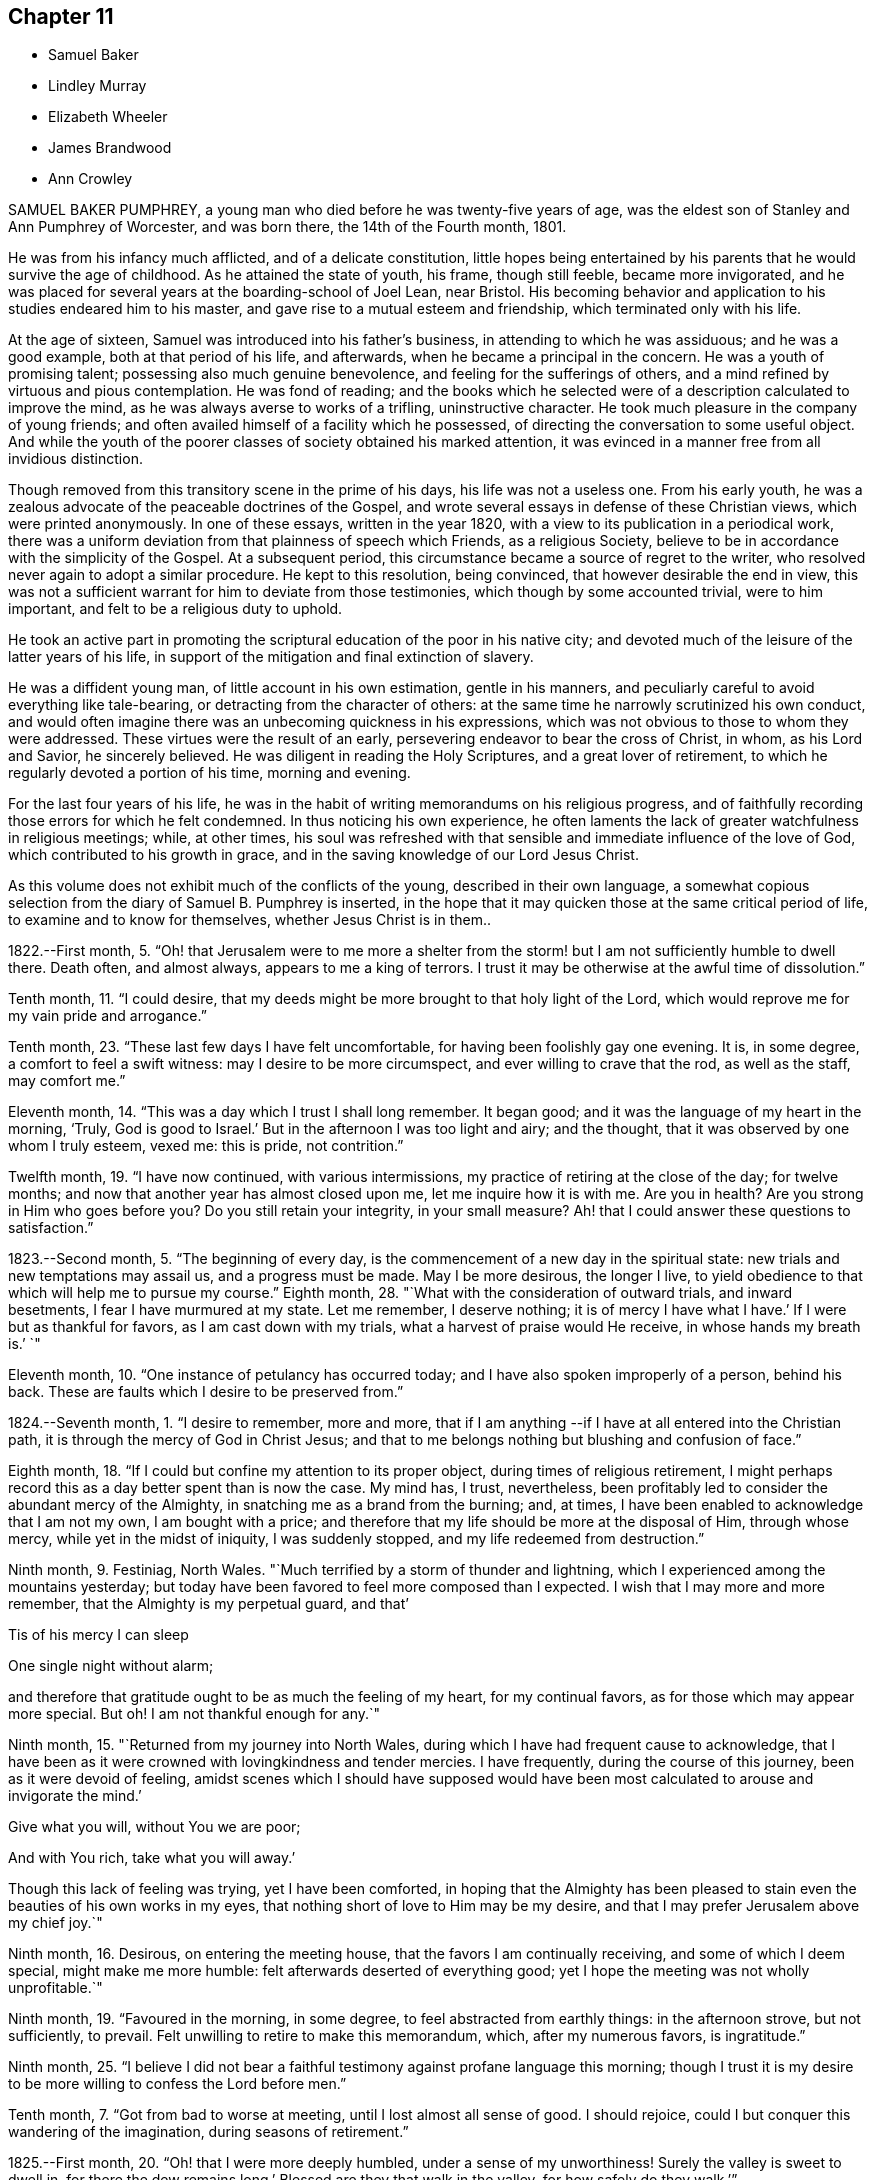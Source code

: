 == Chapter 11

[.chapter-synopsis]
* Samuel Baker
* Lindley Murray
* Elizabeth Wheeler
* James Brandwood
* Ann Crowley

SAMUEL BAKER PUMPHREY, a young man who died before he was twenty-five years of age,
was the eldest son of Stanley and Ann Pumphrey of Worcester, and was born there,
the 14th of the Fourth month, 1801.

He was from his infancy much afflicted, and of a delicate constitution,
little hopes being entertained by his parents that he would survive the age of childhood.
As he attained the state of youth, his frame, though still feeble,
became more invigorated,
and he was placed for several years at the boarding-school of Joel Lean, near Bristol.
His becoming behavior and application to his studies endeared him to his master,
and gave rise to a mutual esteem and friendship, which terminated only with his life.

At the age of sixteen, Samuel was introduced into his father`'s business,
in attending to which he was assiduous; and he was a good example,
both at that period of his life, and afterwards,
when he became a principal in the concern.
He was a youth of promising talent; possessing also much genuine benevolence,
and feeling for the sufferings of others,
and a mind refined by virtuous and pious contemplation.
He was fond of reading;
and the books which he selected were of a description calculated to improve the mind,
as he was always averse to works of a trifling, uninstructive character.
He took much pleasure in the company of young friends;
and often availed himself of a facility which he possessed,
of directing the conversation to some useful object.
And while the youth of the poorer classes of society obtained his marked attention,
it was evinced in a manner free from all invidious distinction.

Though removed from this transitory scene in the prime of his days,
his life was not a useless one.
From his early youth, he was a zealous advocate of the peaceable doctrines of the Gospel,
and wrote several essays in defense of these Christian views,
which were printed anonymously.
In one of these essays, written in the year 1820,
with a view to its publication in a periodical work,
there was a uniform deviation from that plainness of speech which Friends,
as a religious Society, believe to be in accordance with the simplicity of the Gospel.
At a subsequent period, this circumstance became a source of regret to the writer,
who resolved never again to adopt a similar procedure.
He kept to this resolution, being convinced, that however desirable the end in view,
this was not a sufficient warrant for him to deviate from those testimonies,
which though by some accounted trivial, were to him important,
and felt to be a religious duty to uphold.

He took an active part in promoting the scriptural
education of the poor in his native city;
and devoted much of the leisure of the latter years of his life,
in support of the mitigation and final extinction of slavery.

He was a diffident young man, of little account in his own estimation,
gentle in his manners, and peculiarly careful to avoid everything like tale-bearing,
or detracting from the character of others:
at the same time he narrowly scrutinized his own conduct,
and would often imagine there was an unbecoming quickness in his expressions,
which was not obvious to those to whom they were addressed.
These virtues were the result of an early,
persevering endeavor to bear the cross of Christ, in whom, as his Lord and Savior,
he sincerely believed.
He was diligent in reading the Holy Scriptures, and a great lover of retirement,
to which he regularly devoted a portion of his time, morning and evening.

For the last four years of his life,
he was in the habit of writing memorandums on his religious progress,
and of faithfully recording those errors for which he felt condemned.
In thus noticing his own experience,
he often laments the lack of greater watchfulness in religious meetings; while,
at other times,
his soul was refreshed with that sensible and immediate influence of the love of God,
which contributed to his growth in grace,
and in the saving knowledge of our Lord Jesus Christ.

As this volume does not exhibit much of the conflicts of the young,
described in their own language,
a somewhat copious selection from the diary of Samuel B. Pumphrey is inserted,
in the hope that it may quicken those at the same critical period of life,
to examine and to know for themselves, whether Jesus Christ is in them..

1822.--First month, 5.
"`Oh! that Jerusalem were to me more a shelter from the
storm! but I am not sufficiently humble to dwell there.
Death often, and almost always, appears to me a king of terrors.
I trust it may be otherwise at the awful time of dissolution.`"

Tenth month, 11. "`I could desire,
that my deeds might be more brought to that holy light of the Lord,
which would reprove me for my vain pride and arrogance.`"

Tenth month, 23. "`These last few days I have felt uncomfortable,
for having been foolishly gay one evening.
It is, in some degree, a comfort to feel a swift witness:
may I desire to be more circumspect, and ever willing to crave that the rod,
as well as the staff, may comfort me.`"

Eleventh month, 14. "`This was a day which I trust I shall long remember.
It began good; and it was the language of my heart in the morning, '`Truly,
God is good to Israel.`'
But in the afternoon I was too light and airy; and the thought,
that it was observed by one whom I truly esteem, vexed me: this is pride,
not contrition.`"

Twelfth month, 19. "`I have now continued, with various intermissions,
my practice of retiring at the close of the day; for twelve months;
and now that another year has almost closed upon me, let me inquire how it is with me.
Are you in health?
Are you strong in Him who goes before you?
Do you still retain your integrity, in your small measure?
Ah! that I could answer these questions to satisfaction.`"

1823.--Second month, 5. "`The beginning of every day,
is the commencement of a new day in the spiritual state:
new trials and new temptations may assail us, and a progress must be made.
May I be more desirous, the longer I live,
to yield obedience to that which will help me to pursue my course.`"
Eighth month, 28. "`What with the consideration of outward trials, and inward besetments,
I fear I have murmured at my state.
Let me remember, I deserve nothing; it is of mercy I have what I have.`'
If I were but as thankful for favors, as I am cast down with my trials,
what a harvest of praise would He receive, in whose hands my breath is.`'
`"

Eleventh month, 10. "`One instance of petulancy has occurred today;
and I have also spoken improperly of a person, behind his back.
These are faults which I desire to be preserved from.`"

1824.--Seventh month, 1. "`I desire to remember, more and more,
that if I am anything --if I have at all entered into the Christian path,
it is through the mercy of God in Christ Jesus;
and that to me belongs nothing but blushing and confusion of face.`"

Eighth month, 18. "`If I could but confine my attention to its proper object,
during times of religious retirement,
I might perhaps record this as a day better spent than is now the case.
My mind has, I trust, nevertheless,
been profitably led to consider the abundant mercy of the Almighty,
in snatching me as a brand from the burning; and, at times,
I have been enabled to acknowledge that I am not my own, I am bought with a price;
and therefore that my life should be more at the disposal of Him, through whose mercy,
while yet in the midst of iniquity, I was suddenly stopped,
and my life redeemed from destruction.`"

Ninth month, 9. Festiniag, North Wales.
"`Much terrified by a storm of thunder and lightning,
which I experienced among the mountains yesterday;
but today have been favored to feel more composed than I expected.
I wish that I may more and more remember, that the Almighty is my perpetual guard,
and that`'

Tis of his mercy I can sleep

One single night without alarm;

and therefore that gratitude ought to be as much the feeling of my heart,
for my continual favors, as for those which may appear more special.
But oh!
I am not thankful enough for any.`"

Ninth month, 15. "`Returned from my journey into North Wales,
during which I have had frequent cause to acknowledge,
that I have been as it were crowned with lovingkindness and tender mercies.
I have frequently, during the course of this journey, been as it were devoid of feeling,
amidst scenes which I should have supposed would have been
most calculated to arouse and invigorate the mind.`'

Give what you will, without You we are poor;

And with You rich, take what you will away.`'

Though this lack of feeling was trying, yet I have been comforted,
in hoping that the Almighty has been pleased to stain
even the beauties of his own works in my eyes,
that nothing short of love to Him may be my desire,
and that I may prefer Jerusalem above my chief joy.`"

Ninth month, 16. Desirous, on entering the meeting house,
that the favors I am continually receiving, and some of which I deem special,
might make me more humble: felt afterwards deserted of everything good;
yet I hope the meeting was not wholly unprofitable.`"

Ninth month, 19. "`Favoured in the morning, in some degree,
to feel abstracted from earthly things: in the afternoon strove, but not sufficiently,
to prevail.
Felt unwilling to retire to make this memorandum, which, after my numerous favors,
is ingratitude.`"

Ninth month, 25.
"`I believe I did not bear a faithful testimony against profane language this morning;
though I trust it is my desire to be more willing to confess the Lord before men.`"

Tenth month, 7. "`Got from bad to worse at meeting, until I lost almost all sense of good.
I should rejoice, could I but conquer this wandering of the imagination,
during seasons of retirement.`"

1825.--First month, 20. "`Oh! that I were more deeply humbled,
under a sense of my unworthiness!
Surely the valley is sweet to dwell in, for there the dew remains long.`'
Blessed are they that walk in the valley, for how safely do they walk.`'`"

Fourth month, 19. Rebellious, though in a very trifling matter,
which has beclouded this evening.
The sin is rebellion,
and it is of little consequence in what-it is in despising
the gentle monitions that the crime consists.`"

Eighth month, 25. On parting from some beloved friends traveling on religious service,
to whom he felt much united, after some other remarks, he adds,
"`Whether my course here is shortly to terminate or not, I know not; but at this parting,
as well as at Ackworth, at the general meeting,
the last interview of the apostles with the elders
of Ephesus has been brought to my recollection.
I desire that, however it may be, I may profit by the remembrance,
and more and more strive to experience the language of the apostle, '`With me,
to live is Christ, and to die is gain.`'
I am bound to acknowledge,
that the most trying dispensations have been administered in mercy;
and therefore I believe, that if preserved in faithfulness, even death will,
through adorable mercy, be my gain.
Oh! may deep humility and resignation be my portion!
I have not chosen the Lord; but I humbly trust He has chosen me.
Wonderful condescension!`"

1825.--Tenth month, 21. "`My mind is too much occupied with my future life.
Oh! that I did but feel more the awful importance of having my loins girded,
and my lamp burning.
My hope and trust is in that Power which brought me up out of a horrible pit;
which has supported me in many humiliating dispensations; and will be with me,
if I am preserved faithful, even in the valley of the shadow of death.`"

Eleventh month, 1. "`Too much occupied with future plans, so that the present,
which abounds with cause for humble gratitude, has been overlooked.
How desirable is that state,
where every thought is brought into captivity to the obedience of Christ.`"

On the 20th and 21st of the Twelfth month in the same year,
this pious young man attended the monthly and quarterly meetings at Worcester,
apparently in usual health.
The following day he complained of being unwell, and afterwards had an attack of fever,
succeeded by inflammation of the heart and lungs.
During his illness he expressed but little on religious subjects;
but he was preserved in remarkable quietness and mental composure,
a sweet feeling of peace overshadowing him.
He seemed to have nothing to do but to die; for he had been seriously engaged,
in time of health, to seek preparation for death.

On Seventh day, the 21st of the First month, 1826, he became suddenly worse:
he was preserved sensible to the last; and very early on the following morning,
after some close and painful conflicts of nature, he breathed quietly for a few seconds;
and his peaceful spirit was released from the further trials of life, and permitted,
we cannot doubt, to enter into the joy of his Lord.

[.asterism]
'''
LINDLEY MURRAY was a native of Pennsylvania,
and his parents were respected members of our religious Society.
His father designed him for a merchant, and gave him a suitable education;
but the son having entertained views of literary improvement,
superior to what is generally afforded by mercantile engagements,
gave a decided preference to the law; and having pursued his studies for four years,
with an eminent solicitor, he commenced practice in New York,
where his knowledge and talents soon developed themselves,
and appeared likely to gain for him considerable eminence.
But it pleased Divine Providence,
that the course of his ardent pursuits should be arrested by sickness;
and that a succession of circumstances,
which might then appear opposed to his future usefulness and comfort,
should contribute to direct his life to objects of
a higher and far more important nature.

During his youth,
the natural vivacity of his mind led him into some of the gaieties
which are too often indulged in at that period of life;
but there is good reason to believe,
that he was early made sensible of the operation of Divine grace,
and that his morals and principles were preserved from contamination.

About the year 1784, in the thirty-eighth year of his age,
his constitution being very much enfeebled by illness,
his physicians advised the trial of a milder climate,
as the most likely means to reestablish his health.
He had, some years before, been in this country,
which induced him to give a decided preference to England.
At this time he had been married about seventeen years;
and the prospect of leaving their home and near connections was,
to him and his beloved wife, a severe trial.
They hoped, however, that with the blessing of Providence on the means thus used,
they might be favored, at no distant period, to return to their native country.
They landed in England in the First month following,
and in the course of that year fixed their residence at Holdgate, near York,
at which place they continued to live until the time of Lindley Murray`'s decease.

For some years previously to his settling in this country,
through the goodness of the Lord to his soul,
he had been led to form a correct estimate of the value of all earthly pursuits;
to turn his back on the applause of the world;
and had become a consistent member of our religious Society; his mind, as it matured,
having made the principles of his education those of his judgment.

The humility of his deportment,
and the Christian spirit which breathed through his whole conduct,
greatly endeared him to the members of York monthly meeting,
and afforded him a scope for usefulness, of which he diligently availed himself,
for the benefit of all around him.
His health continued so delicate,
as to prevent his taking a very active part in our meetings for discipline,
or in the concerns of society at large; yet, contemplating his time, his talents,
and all that he possessed, but as a trust, of which he had to render an account,
he proved, by his future life, how much may be done for the good of others,
under circumstances apparently unfavorable, when the love of God, and of our fellow men,
are the governing principles of the heart.
Instead of yielding to depression, or adopting habits of personal indulgence,
in consequence of his bodily infirmities and confinement,
he diligently and successfully employed himself as an editor and author,
more especially for the benefit of the young.
In his publications, which were very extensively adopted,
he not only excluded whatever was calculated to impress
false principles and sentiments in morals and religion,
but he also aimed to make the course of instruction in the elements
of useful knowledge subservient to a far higher object,
that of imbuing the susceptible minds of youth with the
purest principles and precepts of Christian morality.
And there is good reason to believe that, under the Divine blessing,
these labors have had a decided and extensive influence
in the formation of virtuous and religious character.
His faculties, both natural and spiritual, brightened by use;
and his mental vigor and energy were strengthened by a judicious,
industrious occupation of his time.

While health permitted him,
he was a diligent attender of our meetings for worship and discipline;
but during nearly the last twenty years of his life,
he was unable to unite with his`' friends in this public
demonstration of a dependence on Almighty God;
yet his zeal and devotion were not in any degree diminished.
His delight was still in the law of the Lord,
and in his law did he meditate day and night.
In life and conduct he was a preacher of righteousness,
illustrating in his deportment our Christian testimonies, with uniform consistency.
Nor, though necessarily more secluded from the society of his friends,
were his love and attachment to them abated.
He was ready, when of ability, to be consulted by them; and continued, to the last,
to take a lively interest in their welfare.
He rejoiced especially in any indication of their spiritual growth;
and was greatly concerned for the due exercise of our Christian discipline,
in the spirit of meekness and wisdom.

In his discharge of the duties of an elder,
his experience and judgment were highly valued.
He manifested a truly Christian feeling for the faithful,
humble laborers in the work of the ministry.
He loved the society of the honest,
simple-hearted travelers towards the heavenly kingdom;
and although their situation might be obscure, and their mental acquirements limited,
he valued their acquaintance, and treated them with Christian friendship and esteem.

His charities, both public and private, but particularly the latter, were extensive.
He was a firm friend to the education of the poorer classes of society; which he evinced,
not only by his liberality in assisting public institutions for this purpose,
but by his kind attention to the needs of those in his own neighborhood,
at a period considerably prior to the general interest being excited to the subject.
He was very solicitous for the improvement of the condition
of the Indian aborigines of his native country,
and of the African race.
He took a lively interest in the proceedings of the Bible Society,
and in other efforts for the extension of the kingdom of Christ upon earth.

His exemplary moderation and simplicity,
in everything connected with his own expenditure, in his dress,
in the furniture of his house and table,
and the entire coincidence of his beloved and faithful partner in all his views,
enabled them to devote a considerable portion of their income,
and the profits which he derived from his numerous works,
to objects of piety and benevolence.
He was, at the same time, hospitable in his house; and liberal,
though discriminating and judicious in his charity.
His mind, indeed, was richly imbued with Christian love; from which flowed that patience,
charity, and forgiving temper, so uniformly evinced by him.

This dear Friend, notwithstanding his various privations from the state of his health,
was remarkable for cheerfulness; and he was frequently led to number his blessings,
and to acknowledge, that his afflictions,
and what appeared to be the most adverse circumstances of his life,
were designed to promote his final well-being.
He never repined at his long confinement; but was wont to observe,
how pleasant was his prison, if he might use the term.
In the latter years of his life, his bodily infirmities increased;
but his mind was preserved in intellectual and spiritual brightness,
and he continued particularly watchful,
that his weakness of body should not lead to any habits of indolence,
or unnecessary self-indulgence.

While thus cultivating the Christian enjoyment of life, he was often led,
with great humility,
to contemplate the close of it as the commencement of a state of endless felicity.
He frequently expressed the sense of his own imperfections and unworthiness;
and uniformly evinced, that his hopes of salvation rested solely on the mercy of God,
through the atonement and mediation of Jesus Christ.
On the occasion of the fiftieth anniversary of his union with his beloved wife,
he thus expresses himself in writing: "`In the course of the long period of our union,
we have had our trials and afflictions;
we have seen a variety of trying events and situations;
but we have been favored too with many great and distinguished blessings.
Even the afflictions, and what appeared to be adverse occurrences,
were designed for our final wellbeing.
I hope the gracious intention of these dispensations will be fully answered,
by our being safely landed,
through the atonement and intercession of our blessed Redeemer, on those happy shores,
where no clouds nor storms are ever known; and where,
after millions of ages of happiness shall have passed away,
we shall only seem to have begun our felicity;-a felicity that will never end.`"

The following memorandum, found in his writing-desk, but to which there is no date,
bears testimony to the habit of watchfulness and self-examination,
so necessary to the growth of the Christian.

"`Preserve me from all vain self-complacency, from seeking the applause of men,
and from all solicitude about what they may think or say of me.
May I be made truly humble, and of a meek and quiet spirit.
If I have done any good to my fellow creatures,
or in any degree promoted the will of my heavenly Father,
may I unfeignedly give Him all the glory; attributing nothing to myself,
and taking comfort only from the reflection,
that an employment in his service affords an evidence that
his mercy is towards me-that I am not forsaken by Him,
and He is training me for an inhabitant of his blessed kingdom;
there to glorify and serve my God and Redeemer forever.`"

In this state of preparation and watchfulness, we have every reason to believe,
was this faithful servant found, when the messenger of death delivered his hasty summons,
and called him from the labors of the church militant on earth,
to the joys of the church triumphant in heaven.
On the evening of the 13th of the Second month, 1826,
he was suddenly seized with a severe attack of indisposition;
and on the morning of the 16th he breathed his last, in great peace and resignation,
in the eighty-first year of his age.

[.asterism]
'''
ELIZABETH WHEELER was the daughter of William and Elizabeth Tuke, of York,
and was born there, in the year 1760.
Being deprived of maternal care in her infancy,
she was much from home during her childhood; but on her father`'s second marriage,
was privileged with the care of a pious mother-in-law, to whom she became much attached,
and whom she often spoke of with great esteem and affection.

By submitting to the humbling visitations of the love of God to her youthful mind,
she was early introduced into that sphere of usefulness
and dedication which marked her future life.
When at home,
she rendered assistance in the school which was superintended by her parents;
and though her department in the family was principally of the domestic kind,
yet there is good ground to believe,
that her religious example had a beneficial influence.
She was also some time in Ireland, to assist her beloved sister, Sarah Grubb,
in an institution similar to that at York.

About the twenty-third year of her age, she first appeared as a minister.
The following extract from a memorandum, made some years subsequent to this period,
indicates a deep sense of the nature of this engagement:
"`Oh! the need for me singly to present my cause, my all,
before Him who can so carry forward the great work of purification in the heart,
as that a right preparation may be received for the accomplishment of every Divine purpose;
that I, the smallest vessel in the Lord`'s house, if one at all, may but be clean,
and preserved from drawing down his righteous displeasure, in the inquiry,
'`Who has required this at your hands.`'
This is, at present, the breathing of my prostrated soul; for in, I trust,
a little renewed capacity, through holy help, to labor after,
and dwell near the root of life,
the consideration of the awful importance of a gospel-messenger,
in the most confined sphere, has humbled me as into the dust; believing,
that if those at this day are instrumental in the Lord`'s hand, in removing the rubbish,
or in any degree in raising the dead,
it must be by their dwelling beyond the craving of the multitude;
being so buried in baptism the full time, as to have no will of their own,
self being of no reputation,
but approving themselves mindful to accompany their Master through suffering,
as well as rejoicing.`"

In the year 1795, she married Joshua Wheeler, of Hitchin,
and became a valuable and useful member of that monthly meeting.
Both before and after her marriage she several times travelled on religious service.
Her communications as a minister were not very frequent in her own meeting;
but being reverently concerned to wait before the Lord for the influence of his Spirit,
her offerings were weighty and instructive,
and to the comfort and edification of her friends.
She exercised a tender care for the best welfare of her own family,
and in times of religious retirement with them,
often imparted suitable counsel and encouragement.
Her friends, and those around her, particularly when under affliction,
shared her sympathy and kind attention.

In 1803, she was deprived by death of her beloved husband;
but was supported by the Most High, under the pressure of this great affliction,
and enabled to fulfill the duties that devolved upon her,
in the education of her three daughters;
being concerned to unite firmness with affectionate kindness, in her conduct as a parent.
The following sentiments, extracted from some written counsel to her children,
may be not unsuitably introduced into this memoir.

"`Whatever station in life may be in future allotted you, be sure,
set out and abide in simplicity.
Follow the example of none,
but as you are convinced they are willing to be governed
by the regulating principles of Truth.
In dress, as well as in the furniture of our houses, I have been long persuaded,
more injury is done to the tender plant in the youthful mind,
by giving way to extreme nicety as to the texture of apparel,
than by some transient turns of gaiety itself.
Therefore,
let your choice in the necessary conveniences of life ever be with an eye to usefulness,
simplicity, and neatness, which being to be had at a moderate expense,
whatever may be possessed, you will always be able to do more for others;
and the satisfaction this will ever procure, through the progressive stages of existence,
will far outbalance every trifling enjoyment.`"

Elizabeth Wheeler was accustomed to notice with much feeling,
the return of that period at which she was left a widow; and though, to the last,
it failed not to excite very tender sensibility,
the remembrance of it was ever mingled with Christian submission.
In allusion to this subject, she writes thus:

1818.-- First month, 21.
"`The fifteenth anniversary of my widowhood reviewed with awfulness and fear,
lest the time past has not been sufficiently improved;
but commemorated with gratitude of heart, under a sense of many continued,
unmerited blessings, amid varied conflicting scenes, which,
if but permitted acceptably to purge away the remaining dross,
and purify for a better inheritance, may all be ascribed to mercy, unutterable mercy.`'
Bless the Lord, O my soul, and forget not all his benefits.`'`"

1819.--Twelfth month, 31. "`The increase of bodily in disposition, of late,
fails not to awaken anticipations of a better state, where encumbrances, sorrow,
and separation have no place; but where,
if in adorable mercy an admittance should ultimately be granted to an erring,
tribulated traveller,
all might and praise be forever ascribed to the Father and Fountain of purity.
At the close of this day,
the outgoings of the year with me were sealed with much suffering,
from violent spasmodic affection on my breast;
but after a little settlement the incoming of another
year was sweetly productive of humbling,
consoling reflections; when feelings of gratitude and praise were not lacking,
to the God and Father of my life,
whose blessings to this day have been unmeritedly showered down.`"

The state of the health of this dear Friend was such,
that for several years she was mostly confined to her own habitation during the winter.
This, in addition to much bodily suffering, was no small trial;
but she was enabled to endure it with exemplary patience,
and often to number her present blessings.

For several weeks previous to her death, she was more unwell than usual;
and frequently spoke of having discouraging and humbling
views of her own spiritual condition;
at other times she was favored with the sensible enjoyment of the love of God;
and about three weeks before her close, one morning remarked,
that she had felt a near union of spirit with her departed husband,
and communion with the Source of all good;
and again alluded to it after the usual reading of the Scriptures in her family,
addressing her children in a very instructive manner.

After a severe attack of spasm, she was, for the last two days,
able to express very little in a connected and intelligible manner,
and during the most of that time,
appeared to suffer much from pain and extreme difficulty of breathing.
As her strength declined, respiration became more easy, and, for the last few hours,
conflict and suffering were succeeded by a peaceful calm, in which she quietly expired,
on the 17th of the Second month, 1826; and her surviving friends consolingly believe,
that her prepared spirit was permitted to join those of the just made perfect,
through Him, who "`by one offering has perfected forever them that are sanctified.`"

[.asterism]
'''
JAMES BRANDWOOD was the eldest son of John Brandwood, of Entwistle,
in the parish of Bolton in Lancashire, yeoman, and was born in the Eleventh month, 1739.

Having left behind him an account in writing,
of his early experience in the work of religion, the following abstract is taken,
nearly in his own words, from this narrative.
"`It pleased the all-wise and gracious God, who gave me being, to follow me by his grace,
even from my youth, often bowing my mind in serious considerations,
that I was placed here as on his footstool, for a short space of time,
and must before long remove, to appear before his judgment seat; also,
how short and transient present enjoyments are,
compared with the eternal nature of the life to come;
whereby my mind was led to conclude, this world is not my resting-place,
the life to come is my home, eternity is the chief end and design of my being.

"`Running in my own will and strength, from year to year, I heard sermons,
read many books, and talked with professors: some said one thing, and some another.
I then began to read the Scriptures more; but alas! they were to me, in many places,
as a sealed book.
I prayed often in secret places, and learned to sing,
thinking I was thereby preparing myself to join the heavenly host.
I talked with religious professors about doctrinal points,
and endeavored to form as just notions and opinions about the coming, life, doctrines,
sufferings, and death of Christ, as I could; and this I called faith.
But this faith not proceeding from the quickening power of Divine grace,
but from the workings of the natural understanding, was a dead faith,
and could not be an evidence of things not seen,
nor work by love to the purifying of my heart,
so as to give victory over the various sinful lusts and vanities of this world; but,
on the contrary, I was abundantly overcome thereby, from day to day.

"`In this condition I travelled long,
and was sorely tossed between the secret reproofs of Divine grace in my conscience,
and the workings of the adversary.
About the twentieth year of my age, it pleased God, in unspeakable mercy,
further to enlighten my soul, through the Spirit of his Son,
as with the day-spring from on high;
whereby I was enabled to see more clearly my fallen and corrupt state,
and my sins were set in order before me, appearing exceedingly sinful,
and opposite to the holy will of God.
In this day, all my former building in religion was shaken to the very foundation.
In this situation I cried, '`Oh! what shall I do?
to whom shall I flee?
for in this sinful state I cannot dwell with Him that is holy.`'

"`The Scriptures now began to be more opened to my understanding; and though I was told,
that by a certain ceremony, which had been performed in my infancy,
'`I was made a member of Christ, a child of God,
and an inheritor of the kingdom of heaven;`' yet,
in the opening of the Scriptures to my understanding, I saw this could not be true;
for there I was informed, that the members of Christ were made such by other means,
even by his own baptism with the Spirit, as says the apostle,
'`By one Spirit are we all baptized into one body;`' and that, '`if any man be in Christ,
he is a new creature.`'
I also saw, that the children of God were such as were begotten of Him through Christ,
the incorruptible Seed and Word of God, and born again unto newness of life,
bringing forth the fruits of the Spirit.
And that the kingdom of heaven and government of Christ are within,
by the influence of his Spirit, which as a pure principle in his children and people,
rules and leads them in his service.

"`I also saw,
that all my prayers and songs of praise had been a sacrifice of my own preparing,
and offered up in my own vain imagination, in a fallen and unconverted state;
and that it was only in and through the Spirit that God could be acceptably worshipped.
I also saw,
that all my former faith was no more than a bare assent of the
natural understanding to certain things whereof I had no evidence,
but what arose from the letter of Scripture, and other outward means; whereas,
in the opening of the Scriptures, I saw that he that believes has the witness in himself,
'`even the Spirit of Him who is the Author and Object of true and living faith,
by which the quickened soul received an evidence of things not seen,
and a humble confidence in the saving power and redeeming love of God through Christ.
I also saw, that I had trusted too much in, and been carried about with,
the changeable doctrines of men,
and neglected the teachings of the grace and good Spirit of God in my soul, which,
as a swift witness against evil, had followed me with inward and secret reproof,
even from my infant years.

"`As I was brought more and more into stillness, and humbled under the Divine hand,
the Light of Christ arose, and more enlightened my mind;
whereby I saw into the purity of that faith which was once delivered to the saints,
and that holy religion, which, through the power of Divine Grace, was taught,
and which wrought in the primitive believers in Christ.
As these things opened in my view, a strong persuasion arose therefrom,
that it was not my duty to join any of the various
professions of religion with which I was acquainted;
and if, at any time, I tried to join with any of them,
it brought distress and trouble over my mind.
I then said in my heart,
'`Is there no people on earth preserved in the simplicity of the Truth,
with whom I can unite?`"
Whereupon it came into my mind, to go to a meeting of the people called Quakers;
a people of whose religious principles I had very little knowledge,
neither did I know more than one person of that persuasion.
Being encouraged by repeated drawings of mind towards them,
I went many miles to one of their meetings, accompanied by several others.

"`Being sat down in the meeting, which was but small,
my mind was seized with great surprise,
considering the vast difference between that multitude
of words and ceremonies to which I had been accustomed,
and the solemn silence in which we sat; and the breathing of my spirit was,
'`If this be right, confirm it to me this day.`'
After some time, my mind was brought into more stillness,
desiring to unite in the solemn pause,
in which Divine goodness favored my soul with a sense of his gracious presence,
and the promise of Christ opened to my mind with great sweetness,
though I had not understood it before,
'`Where two or three are gathered together in my name, there am I in the midst of them.`'
In this my soul rejoiced, and said, '`This is the truth,
this is what I have long been seeking for.`'
Towards the latter part of the meeting some testimonies
were borne in great simplicity and plainness of speech,
but in the demonstration of the Spirit.

"`When I came among this people, I met with great opposition,
both from professors and profane; but knowing in whom I had believed,
and that his power is greater than he that is in the world, my faith was strengthened,
and my spirit frequently bowed before Him for help and support in that day, in which,
blessed be his name, I often found his secret hand underneath,
enabling me to stand in patience, and bear the cross.`"

James Brandwood appears to have been early made instrumental
to the convincing of several others,
of the truth of our religious principles,
and became a member of our Society in the year 1761;
and a meeting was shortly afterwards settled at Edgeworth, where he resided many years.
Soon after he was admitted among Friends, he spoke as a minister.
His offerings in that character were concise, forcible, and comprehensive;
and being concerned reverently to wait for the renewed influence of the Lord`'s power,
they were acceptable to his friends.
In consequence of his joining our Society, he was disinherited by his father,
who died when his son was forty-seven years of age.

After this, for many years he followed the profession of a land-surveyor and conveyancer:
he was never married, and lived most of his life in a retired part of the country.
He was a plain countryman, possessed of a good understanding;
but had not the advantage of a liberal education.
Few men appear to have been more free from the love of the interests of this world;
but Christian virtues and unobtrusive deportment,
combined with his cheerful and instructive conversation,
gained him the general esteem of all classes with whom he had contact.
He was scrupulously tender of the reputation of others,
so that his most intimate friends scarcely ever heard
him speak to the disadvantage of an absent person.

In the decline of life, however, through a combination of circumstances,
he became less diligent in the attendance of our religious meetings, and,
in the course of a few years, was discontinued as an acknowledged minister;
yet he was enabled to bear, with becoming patience, some deeply trying circumstances,
which during this period were permitted to attend him.
After some time, it pleased his gracious Lord to reanimate his love to his brethren,
and he was again acceptably engaged in the work of the ministry.
Early in the year 1824, he removed to West Houghton, near Wigan,
and some months afterwards was reinstated as an acknowledged minister.
Notwithstanding his advanced age, being in his eighty-fifth year,
he was diligent in attending meetings, clear and instructive in ministry,
much to the comfort and edification of his friends;
and his society was pleasant and instructive to them.

Towards the close of the following year, he became unwell, from which time to his death,
he was mostly confined to the house.
During his illness, he was preserved in patient resignation,
and he was enabled to communicate much valuable counsel.
At one time, he requested that passage of Scripture to be read,
in which the apostle says, "`We preach Christ crucified, unto the Jews a stumbling-block,
and unto the Greeks foolishness; but unto them who are called, both Jews and Greeks,
Christ, the power of God, and the wisdom of God;`" on which he exclaimed, "`Wonderful,
and very good;`" and after a few minutes`' silence, added,
"`This passage dwelt very much upon my mind while
in bed this morning;`" and he expressed his surprise,
that any seriously-thinking man, with the New Testament in his hand,
could be drawn into that dangerous disbelief and practice,
of reasoning away the propitiation and atonement of Christ,
who was crucified for our sins.
Adding, "`Such as are favored with a sense of their own unworthiness,
and the exceeding sinfulness of sin before God, as they humbly seek unto Him for help,
come to know that he is also Christ, the wisdom of God, and the power of God.`"

Three days before his death, in the course of an interesting conversation,
he remarked to this effect: "`I have indeed lived a great while,
and have seen a good deal, both of good and evil; and having,
through Divine mercy and forgiveness, got through all, I feel my mind very comfortable,
and am thankful I am thus favored.`"
The following day, on its being remarked by one who came to visit him,
that he had been a good liver, he replied, deeply affected:
"`It is not for any righteousness of my own that I shall gain acceptance:
but all my hope is in the mercy of God in Christ Jesus.`"
After a pause, though then very weak, he was enabled to speak for some time,
on the fall of man,
and his restoration through the atoning sacrifice of our Lord Jesus Christ; but which,
he added, it is not the duty of believers too nicely to define or explain;
but rather to wait for his spiritual appearance in their own hearts.
This was his last religious communication; and he peacefully departed this life,
on the 23rd of the Third month, 1826.

[.asterism]
'''
ANN CROWLEY was born at Shillingford in Oxfordshire, in the year 1765.
She received from her parents, William and Katherine Crowley, a guarded education.
In her very early years, she was visited with the gentle reproofs of instruction,
and felt the joy and peace attendant on yielding to them.
By unwatchfulness for a time, she lost, in degree, these softening impressions,
and indulged in some gratifications inconsistent with the simplicity of her profession;
yet, through the merciful care of the Shepherd of Israel,
these deviations were not of long continuance.
She remarks, in some memorandums upon her early religious experience,
"`About the sixteenth year of my age,
I was renewedly favored with a powerful visitation of heavenly love and light, by which,
through the tender mercies of a compassionate Father,
I saw clearly there was no way to obtain present peace and everlasting happiness,
but by believing in, and yielding obedience unto the dictates of unerring Wisdom,
the Spirit of Truth revealed in the heart.
And as I gave up faithfully to follow the gradual unfoldings of the Lord`'s will,
I felt an increase of strength to bear the cross, and despise the shame.`"

Thus persevering in watchfulness, she experienced the blessing of preservation;
and being more and more instructed in the school of Christ,
she was in due time qualified to speak unto others, of what he had done for her soul.
After passing through many deep exercises and preparatory baptisms,
she first came forth as a minister in her twenty-sixth year.
Her feelings in a meeting for worship, in the immediate prospect of this requiring,
she thus describes:

"`My mind was deeply prostrated throughout the time of our sitting together,
and I felt the love of God abundantly shed abroad in my heart,
insomuch that I could experimentally adopt the language, '`In the day of the Lord`'s power,
his people are a willing people.`'
Yet so great was the fear that attended my mind,
lest I had not passed through the needful preparation to
qualify rightly to minister in the name of the Lord,
and that I should, by speaking, darken counsel by words without true knowledge,
that I allowed the meeting to break up.
And though this brought my poor mind under renewed conflict,
yet I could appeal to my merciful Master, who knew it was not willful disobedience,
but a fear of running before my spiritual Guide,
that I did not feel much condemnation in trying the fleece both wet and dry.`"

The following day, at a friend`'s house, it appears that during a time of solemn silence,
to use her own expression, The mighty power of God seemed evidently to overshadow them.`"
Under this precious feeling,
she was made sensible that that was the accepted time for the offering to be made;
and she adds, "`I ventured to stammer forth a few expressions,
which arose in that degree of life and power,
that no doubt remained but that it was really the operation of Divine love.
And oh! the blessed reward of peace that flowed into my humbled heart:
language is inadequate fully to describe this heavenly enjoyment.`"

It is scarcely probable,
that any one who had not passed through similar mental conflicts,
can fully understand the deep suffering, and the close searchings of heart,
which many experience who believe themselves called to the
ministry of the Gospel in our meetings for worship.
The high profession made by our Society,
of a dependence on the renewed discoveries of the Spirit of Christ,
for a right qualification thus to minister,
ought to lead those who are so engaged to act with reverent watchfulness,
and in the filial fear of God.
At the same time, we that are hearers should remember,
that we are never so likely to form a correct judgment
of the ministry that is offered to us,
or to be edified by what we hear, as when our minds are fixed on God,
in humble but fervent desire,
that He will graciously grant unto us also of his Holy Spirit, and enable us,
in simplicity and faith, to receive with gladness of heart,
that ministry which comes from Iim through his faithful servants.

In the year 1796, soon after the decease of her surviving parent, Ann Crowley,
with three of her sisters, removed to Uxbridge,
where she resided the remainder of her life,
and where she labored diligently among her friends, and with much acceptance to them,
in the service of the Gospel; her ministry being sound and weighty, and attended,
in an eminent degree, with the baptizing power of Truth.
It may be truly said of this dedicated servant of the Lord,
that it was her concern to adorn the doctrine which she was engaged to promulgate,
by a correspondent life and conduct.
She was a bright example of Christian love and meekness,
endearing herself to her friends by her kind and affable manners,
and her warm interest in their spiritual welfare; of great humility,
and endeavoring to occupy her time and faculties to the glory of God,
and the good of her fellow creatures.

Although of a very weakly frame, she travelled much as a minister; visiting,
at different periods, nearly all the meetings of Friends on this island,
and some of them repeatedly.
Her last religious engagement from home, was in the year 1819,
among Friends of her own quarterly meeting.
In the course of this visit, as had many times been the case before on similar occasions,
her ministry among her friends, in London and its neighborhood,
was awakening and instructive, inviting them, with much affectionate earnestness,
to a close searching of heart before the Lord.
She afterwards remarked,
that the discharge of this little debt of love had yielded her much relief,
and was attended with a feeling of sweet peace.
Her health was at this time in a declining state, and her bodily sufferings often great.
This continued to be the case for several years,
and frequently prevented her attending our religious meetings;
but when able to meet with her friends,
she was often strengthened powerfully to minister among them.

In a retrospect of past years, and in contemplating the future,
this dear friend thus feelingly writes concerning herself.
"`The Lord my God has hitherto sustained both body and mind, and,
in the midst of inexpressible suffering, and great poverty of spirit,
has graciously kept me in a good degree of patience and resignation to his unerring will;
which I consider as unmerited, yes, boundless mercy, vouchsafed in time of great need.
May my tribulated soul receive a portion of strength to lean on the staff of faith,
and renewedly adore and praise his great and excellent name,
who is eternally worthy of all power and renown.
May it be ascribed unto Him, by my humble walking in his fear and counsel,
the few more fleeting days that in inscrutable wisdom may yet be lengthened out,
for purposes hid from the human mind, but doubtless in mercy,
that the work may be fully accomplished.

"`Oh! that the afflictions dispensed in pure, unerring wisdom,
to one of the weakest and most unworthy of the Lord`'s children,
may have the intended and blessed effect of preparing for a resting-place
among those who have passed through great tribulation,
and have known their robes washed and made white in the blood of the immaculate Lamb.
This is more the fervent desire of my heart, than for any earthly enjoyment;
for in deep abasement of mind I can truly say, I have not asked for riches, honor,
or length of days; but for an understanding heart,
to fulfill my religious and civil duties with holy acceptance.
I can very feelingly acknowledge myself an unprofitable servant,
not worthy to bear testimony to the never-failing
mercies and goodness of my Heavenly Father;
yet, for the encouragement of others, I feel bound, in a sense of heart-felt gratitude,
to acknowledge,
that there is a rich reward attached to an honest endeavor to employ
our time and talents in the service of our great Creator,
in that way and manner which are clearly manifested by the light
of the Holy Spirit in the secret of our hearts.`"

In the early part of the year 1825,
this deeply tried servant of Christ was laid on a bed of sickness,
with little expectation of being ever raised from it.
Her complaints assumed a serious character, and were attended with very acute pain.
When speaking of her sufferings, she remarked:
"`The dispensations of inscrutable wisdom are all in love and mercy,
and it is for us dependent beings to say in truth and sincerity, "`Your will be done.`"
On one occasion,
when sending messages of love to some of her friends in the neighborhood, she added,
"`and I feel it to flow towards friends of the quarterly meeting,
particularly to the dear young people, desiring they may embrace the Truth,
live under its influence, and reap the rich reward.
Oh! the inexpressible love of God which I now feel.
How do I desire, that thousands, and tens of thousands,
may come into the enjoyment of it,
by giving up their hearts to fear and love their Creator.`"
At another time, she said: "`It has been a comfortable day to me;
I feel love to flow towards all my dear friends everywhere, and to the whole human race.
I believe in the universality of the love of God; it is not to be limited:
those are in error that would limit it.
In every nation, tongue, and people,
those that fear God and work righteousness will be accepted of Him.`"

In the course of the summer,
she so far recovered as to be able to go a short distance from home, for a little change;
and attended two meetings, in which she was enabled to exert her weak bodily powers,
in advocating the cause most dear to her.
In the First month following she was again confined to her bed, and suffered much pain,
which she endured with great patience,
desiring that the Divine will might be fully accomplished; andoften said,
that she felt poor and needy,
but her hope and trust in redeeming love and mercy were unshaken.
She continued to evince a lively interest in the concerns and best welfare of her friends;
and in times of religious retirement with them, she imparted Christian instruction,
when too weak to be raised in her bed.
On one occasion, after having been much exhausted, and when apparently sinking fast,
she said: "`My countenance appearing distressed, does not indicate distress of mind;
pain of body will distress the countenance.`"
And then added, "`Your will be done; Your blessed will be done!
O my soul, praise the Lord! bless and magnify his name!`"
On being asked if she was comfortable, she replied: "`All is comfort.`"
And at another time said, that her great affliction had been abundantly made up,
and that help had been extended in the needful time.

She also expressed a wish, that the language might be accepted,
"`Now let your servant depart in peace, for mine eyes have seen your salvation.`"
Some time after, she said: "`If it were the Lord`'s blessed will to release me,
it would be cause of thankfulness;`" and she expressed a humble hope,
that a place of rest was prepared for her.

During the last few weeks of her life, her breathing was so much affected,
as to make it difficult for her to say much, without producing spasms,
which were very distressing; and one day she said: "`Though I cannot express much,
I feel holy quiet.`"
The day preceding her release was one of extreme suffering; and in the evening,
a friend taking leave of her, she said: "`If I am gone in the morning,
there will be cause to rejoice.`"
The forepart of the night, she became easier; and on the following day,
the 10th of the Fourth month, 1826, she gradually sunk away in great quietness,
and her purified spirit, through redeeming mercy, was, we may consolingly believe,
received into its heavenly mansion, to joy unspeakable and full of glory.
